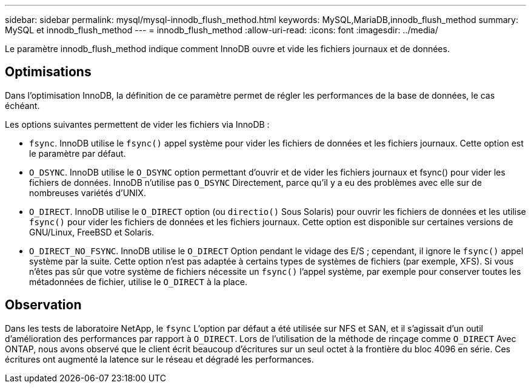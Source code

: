 ---
sidebar: sidebar 
permalink: mysql/mysql-innodb_flush_method.html 
keywords: MySQL,MariaDB,innodb_flush_method 
summary: MySQL et innodb_flush_method 
---
= innodb_flush_method
:allow-uri-read: 
:icons: font
:imagesdir: ../media/


[role="lead"]
Le paramètre innodb_flush_method indique comment InnoDB ouvre et vide les fichiers journaux et de données.



== Optimisations

Dans l'optimisation InnoDB, la définition de ce paramètre permet de régler les performances de la base de données, le cas échéant.

Les options suivantes permettent de vider les fichiers via InnoDB :

* `fsync`. InnoDB utilise le `fsync()` appel système pour vider les fichiers de données et les fichiers journaux. Cette option est le paramètre par défaut.
*  `O_DSYNC`. InnoDB utilise le `O_DSYNC` option permettant d'ouvrir et de vider les fichiers journaux et fsync() pour vider les fichiers de données. InnoDB n'utilise pas `O_DSYNC` Directement, parce qu'il y a eu des problèmes avec elle sur de nombreuses variétés d'UNIX.
*  `O_DIRECT`. InnoDB utilise le `O_DIRECT` option (ou `directio()` Sous Solaris) pour ouvrir les fichiers de données et les utilise `fsync()` pour vider les fichiers de données et les fichiers journaux. Cette option est disponible sur certaines versions de GNU/Linux, FreeBSD et Solaris.
* `O_DIRECT_NO_FSYNC`. InnoDB utilise le `O_DIRECT` Option pendant le vidage des E/S ; cependant, il ignore le `fsync()` appel système par la suite. Cette option n'est pas adaptée à certains types de systèmes de fichiers (par exemple, XFS). Si vous n'êtes pas sûr que votre système de fichiers nécessite un `fsync()` l'appel système, par exemple pour conserver toutes les métadonnées de fichier, utilise le `O_DIRECT` à la place.




== Observation

Dans les tests de laboratoire NetApp, le `fsync` L'option par défaut a été utilisée sur NFS et SAN, et il s'agissait d'un outil d'amélioration des performances par rapport à `O_DIRECT`. Lors de l'utilisation de la méthode de rinçage comme `O_DIRECT` Avec ONTAP, nous avons observé que le client écrit beaucoup d'écritures sur un seul octet à la frontière du bloc 4096 en série. Ces écritures ont augmenté la latence sur le réseau et dégradé les performances.
